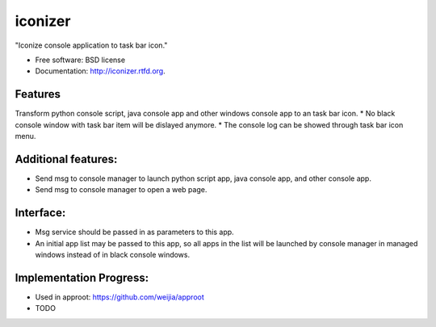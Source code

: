 ===============================
iconizer
===============================

.. image:: https://badge.fury.io/py/iconizer.png
    :target: http://badge.fury.io/py/iconizer
    
.. image:: https://travis-ci.org/weijia/iconizer.png?branch=master
        :target: https://travis-ci.org/weijia/iconizer

.. image:: https://pypip.in/d/iconizer/badge.png
        :target: https://crate.io/packages/iconizer?version=latest


"Iconize console application to task bar icon."

* Free software: BSD license
* Documentation: http://iconizer.rtfd.org.

Features
--------

Transform python console script, java console app and other windows console app to an task bar icon.
* No black console window with task bar item will be dislayed anymore.
* The console log can be showed through task bar icon menu.

Additional features:
-------------------------------------------------------------------------------------------------------
* Send msg to console manager to launch python script app, java console app, and other console app.
* Send msg to console manager to open a web page.

Interface:
-------------------------------------------------------------------------------------------------------
* Msg service should be passed in as parameters to this app.
* An initial app list may be passed to this app, so all apps in the list will be launched by console manager in managed windows instead of in black console windows.

Implementation Progress:
-------------------------------------------------------------------------------------------------------
* Used in approot: https://github.com/weijia/approot
* TODO